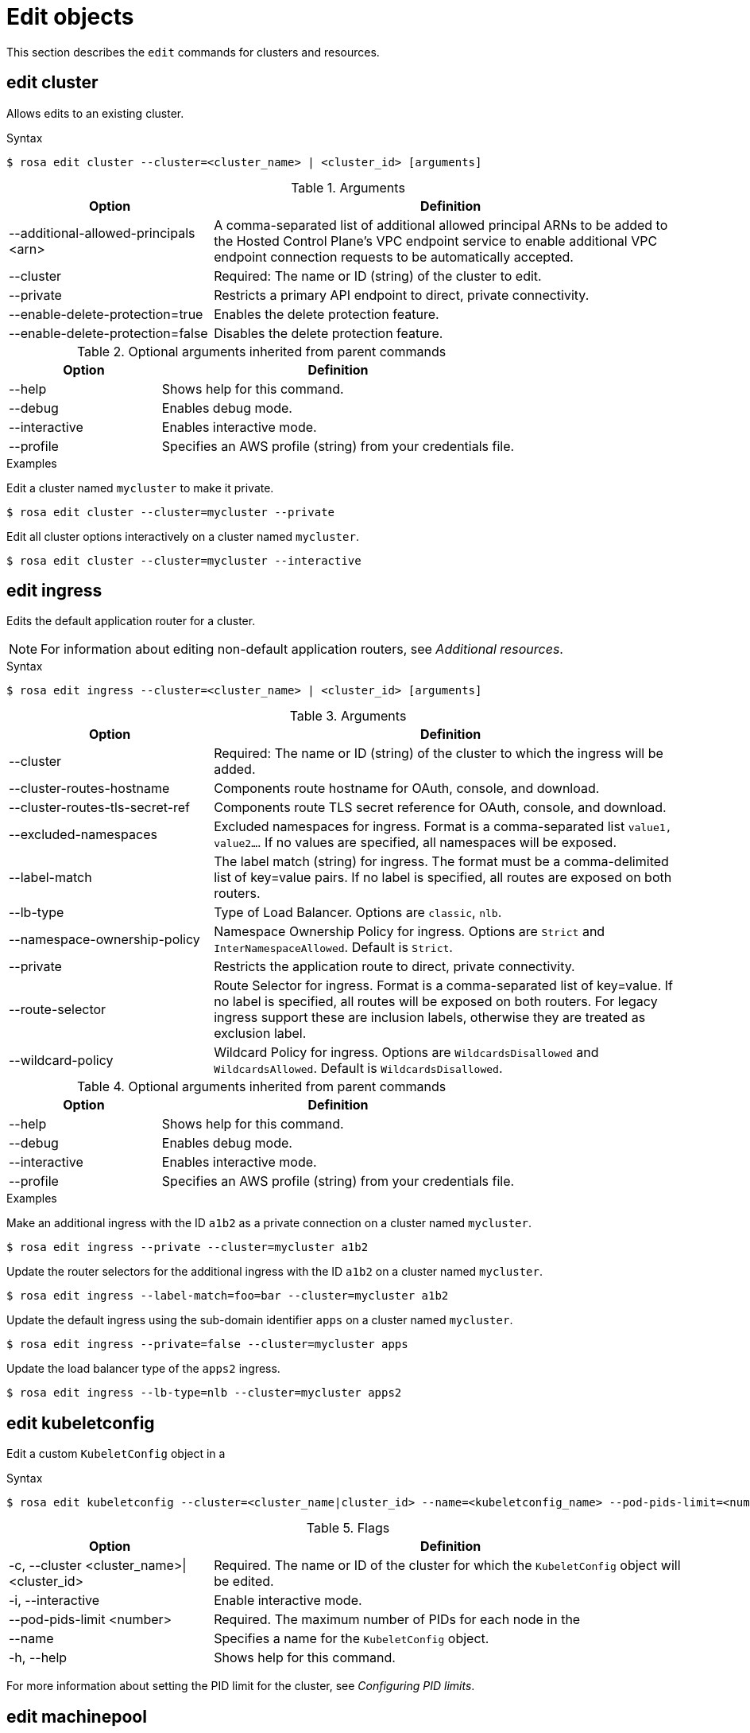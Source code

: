 
// Module included in the following assemblies:
//
// * rosa_cli/rosa-manage-objects-cli.adoc

[id="rosa-edit-objects_{context}"]
= Edit objects


This section describes the `edit` commands for clusters and resources.

[id="rosa-edit-cluster_{context}"]
== edit cluster

Allows edits to an existing cluster.

.Syntax
[source,terminal]
----
$ rosa edit cluster --cluster=<cluster_name> | <cluster_id> [arguments]
----

.Arguments
[cols="30,70"]
|===
|Option |Definition

|--additional-allowed-principals <arn>
|A comma-separated list of additional allowed principal ARNs to be added to the Hosted Control Plane's VPC endpoint service to enable additional VPC endpoint connection requests to be automatically accepted.

|--cluster
|Required: The name or ID (string) of the cluster to edit.

|--private
|Restricts a primary API endpoint to direct, private connectivity.

|--enable-delete-protection=true
|Enables the delete protection feature.

|--enable-delete-protection=false
|Disables the delete protection feature.


|===

.Optional arguments inherited from parent commands
[cols="30,70"]
|===
|Option |Definition

|--help
|Shows help for this command.

|--debug
|Enables debug mode.

|--interactive
|Enables interactive mode.

|--profile
|Specifies an AWS profile (string) from your credentials file.
|===

.Examples
Edit a cluster named `mycluster` to make it private.

[source,terminal]
----
$ rosa edit cluster --cluster=mycluster --private
----

Edit all cluster options interactively on a cluster named `mycluster`.

[source,terminal]
----
$ rosa edit cluster --cluster=mycluster --interactive
----

[id="rosa-edit-ingress_{context}"]
== edit ingress

Edits the default application router for a cluster.

[NOTE]
====
For information about editing non-default application routers, see _Additional resources_.
====
.Syntax
[source,terminal]
----
$ rosa edit ingress --cluster=<cluster_name> | <cluster_id> [arguments]
----

.Arguments
[cols="30,70"]
|===
|Option |Definition

|--cluster
|Required: The name or ID (string) of the cluster to which the ingress will be added.

|--cluster-routes-hostname
|Components route hostname for OAuth, console, and download.

|--cluster-routes-tls-secret-ref
|Components route TLS secret reference for OAuth, console, and download.

|--excluded-namespaces
|Excluded namespaces for ingress. Format is a comma-separated list `value1, value2...`. If no values are specified, all namespaces will be exposed.

|--label-match
|The label match (string) for ingress. The format must be a comma-delimited list of key=value pairs. If no label is specified, all routes are exposed on both routers.

|--lb-type
|Type of Load Balancer. Options are `classic`, `nlb`.

|--namespace-ownership-policy
|Namespace Ownership Policy for ingress. Options are `Strict` and `InterNamespaceAllowed`. Default is `Strict`.

|--private
|Restricts the application route to direct, private connectivity.

|--route-selector
|Route Selector for ingress. Format is a comma-separated list of key=value. If no label is specified, all routes will be exposed on both routers. For legacy ingress support these are inclusion labels, otherwise they are treated as exclusion label.

|--wildcard-policy
|Wildcard Policy for ingress. Options are `WildcardsDisallowed` and `WildcardsAllowed`. Default is `WildcardsDisallowed`.
|===

.Optional arguments inherited from parent commands
[cols="30,70"]
|===
|Option |Definition

|--help
|Shows help for this command.

|--debug
|Enables debug mode.

|--interactive
|Enables interactive mode.

|--profile
|Specifies an AWS profile (string) from your credentials file.
|===

.Examples

Make an additional ingress with the ID `a1b2` as a private connection on a cluster named `mycluster`.

[source,terminal]
----
$ rosa edit ingress --private --cluster=mycluster a1b2
----

Update the router selectors for the additional ingress with the ID `a1b2` on a cluster named `mycluster`.

[source,terminal]
----
$ rosa edit ingress --label-match=foo=bar --cluster=mycluster a1b2
----

Update the default ingress using the sub-domain identifier `apps` on a cluster named `mycluster`.

[source,terminal]
----
$ rosa edit ingress --private=false --cluster=mycluster apps
----

Update the load balancer type of the `apps2` ingress.

[source,terminal]
----
$ rosa edit ingress --lb-type=nlb --cluster=mycluster apps2
----

[id="rosa-edit-kubeletconfig_{context}"]
== edit kubeletconfig

Edit a custom `KubeletConfig` object in a
ifdef::temp-ifdef[]
cluster.
endif::[]
ifdef::temp-ifdef[]
machine pool.
endif::[]

.Syntax
[source,terminal]
----
$ rosa edit kubeletconfig --cluster=<cluster_name|cluster_id> --name=<kubeletconfig_name> --pod-pids-limit=<number> [flags]
----

.Flags
[cols="30,70"]
|===
|Option |Definition

a|-c, --cluster <cluster_name>\|<cluster_id>
|Required. The name or ID of the cluster for which the `KubeletConfig` object will be edited.

|-i, --interactive
|Enable interactive mode.

|--pod-pids-limit <number>
a|Required. The maximum number of PIDs for each node in the
ifdef::temp-ifdef[]
cluster.
endif::[]
ifdef::temp-ifdef[]
machine pool associated with the `KubeletConfig` object.
endif::[]

|--name
a|
ifdef::temp-ifdef[]
Optional.
endif::[]
ifdef::temp-ifdef[]
Required.
endif::[]
Specifies a name for the `KubeletConfig` object.

|-h, --help
|Shows help for this command.
|===

For more information about setting the PID limit for the cluster, see _Configuring PID limits_.

[id="rosa-edit-machinepool_{context}"]
== edit machinepool

Allows edits to the machine pool in a cluster.

.Syntax
[source,terminal]
----
$ rosa edit machinepool --cluster=<cluster_name_or_id> <machinepool_name> [arguments]
----

.Arguments
[cols="30,70"]
|===
|Option |Definition

|--cluster
|Required: The name or ID (string) of the cluster to edit on which the additional machine pool will be edited.

|--enable-autoscaling
|Enable or disable autoscaling of compute nodes. To enable autoscaling, use this argument with the `--min-replicas` and `--max-replicas` arguments. To disable autoscaling, use `--enable-autoscaling=false` with the `--replicas` argument.

|--labels
|The labels (string) for the machine pool. The format must be a comma-delimited list of key=value pairs. Editing this value only affects newly created nodes of the machine pool, which are created by increasing the node number, and does not affect the existing nodes. This list overwrites any modifications made to node labels on an ongoing basis.

//TODO OSDOCS-10439: Add conditions back when HCP and Classic are published separately
//ifdef::temp-ifdef[]
a|--kubelet-configs <kubeletconfig_name>
| For {hcp-title-first} clusters, the names of any `KubeletConfig` objects to apply to nodes in a machine pool.
//endif::[]

|--max-replicas
|Specifies the maximum number of compute nodes when enabling autoscaling.

|--min-replicas
|Specifies the minimum number of compute nodes when enabling autoscaling.

//OSDOCS-11160: HCP only, but need to wait on separate HCP publishing
//ifdef::temp-ifdef[]
|--max-surge
a| For {hcp-title-first} clusters, the `max-surge` parameter defines the number of new nodes that can be provisioned in excess of the desired number of replicas for the machine pool, as configured using the `--replicas` parameter, or as determined by the autoscaler when autoscaling is enabled. This can be an absolute number (for example, `2`) or a percentage of the machine pool size (for example, `20%`), but must use the same unit as the `max-unavailable` parameter.

The default value is `1`, meaning that the maximum number of nodes in the machine pool during an upgrade is 1 plus the desired number of replicas for the machine pool. In this situation, one excess node can be provisioned before existing nodes need to be made unavailable. The number of nodes that can be provisioned simultaneously during an upgrade is `max-surge` plus `max-unavailable`.

|--max-unavailable
a|For {hcp-title-first} clusters, the `max-unavailable` parameter defines the number of nodes that can be made unavailable in a machine pool during an upgrade, before new nodes are provisioned. This can be an absolute number (for example, `2`) or a percentage of the current replica count in the machine pool (for example, `20%`), but must use the same unit as the `max-surge` parameter.

The default value is `0`, meaning that no outdated nodes are removed before new nodes are provisioned. The valid range for this value is from `0` to the current machine pool size, or from `0%` to `100%`. The total number of nodes that can be upgraded simultaneously during an upgrade is `max-surge` plus `max-unavailable`.
//endif::[]
// end OSDOCS-11160: HCP only, when separate docs are available

|--node-drain-grace-period
|Specifies the node drain grace period when upgrading or replacing the machine pool. (This is for {hcp-title} clusters only.)

|--replicas
|Required when autoscaling is not configured. The number (integer) of machines for this machine pool.

|--taints
|Taints for the machine pool. This string value should be formatted as a comma-separated list of `key=value:ScheduleType`. Editing this value only affect newly created nodes of the machine pool, which are created by increasing the node number, and does not affect the existing nodes. This list overwrites any modifications made to Node taints on an ongoing basis.
|===

.Optional arguments inherited from parent commands
[cols="30,70"]
|===
|Option |Definition

|--help
|Shows help for this command.

|--debug
|Enables debug mode.

|--interactive
|Enables interactive mode.

|--profile
|Specifies an AWS profile (string) from your credentials file.
|===

.Examples

Set 4 replicas on a machine pool named `mp1` on a cluster named `mycluster`.

[source,terminal]
----
$ rosa edit machinepool --cluster=mycluster --replicas=4 mp1
----

Enable autoscaling on a machine pool named `mp1` on a cluster named `mycluster`.

[source,terminal]
----
$ rosa edit machinepool --cluster=mycluster --enable-autoscaling --min-replicas=3 --max-replicas=5 mp1
----

Disable autoscaling on a machine pool named `mp1` on a cluster named `mycluster`.

[source,terminal]
----
$ rosa edit machinepool --cluster=mycluster  --enable-autoscaling=false --replicas=3 mp1
----

Modify the autoscaling range on a machine pool named `mp1` on a cluster named `mycluster`.

[source,terminal]
----
$ rosa edit machinepool --max-replicas=9 --cluster=mycluster mp1
----

On {hcp-title-first} clusters, edit the `mp1` machine pool to add the following behavior during upgrades:

* Allow up to 2 excess nodes to be provisioned during an upgrade.
* Ensure that no more than 3 nodes are unavailable during an upgrade.

[source,terminal]
----
$ rosa edit machinepool --cluster=mycluster mp1 --max-surge=2 --max-unavailable=3
----

Associate a `KubeletConfig` object with an existing `high-pid-pool` machine pool on a {hcp-title} cluster.

[source,terminal]
----
$ rosa edit machinepool -c mycluster --kubelet-configs=set-high-pids high-pid-pool
----

